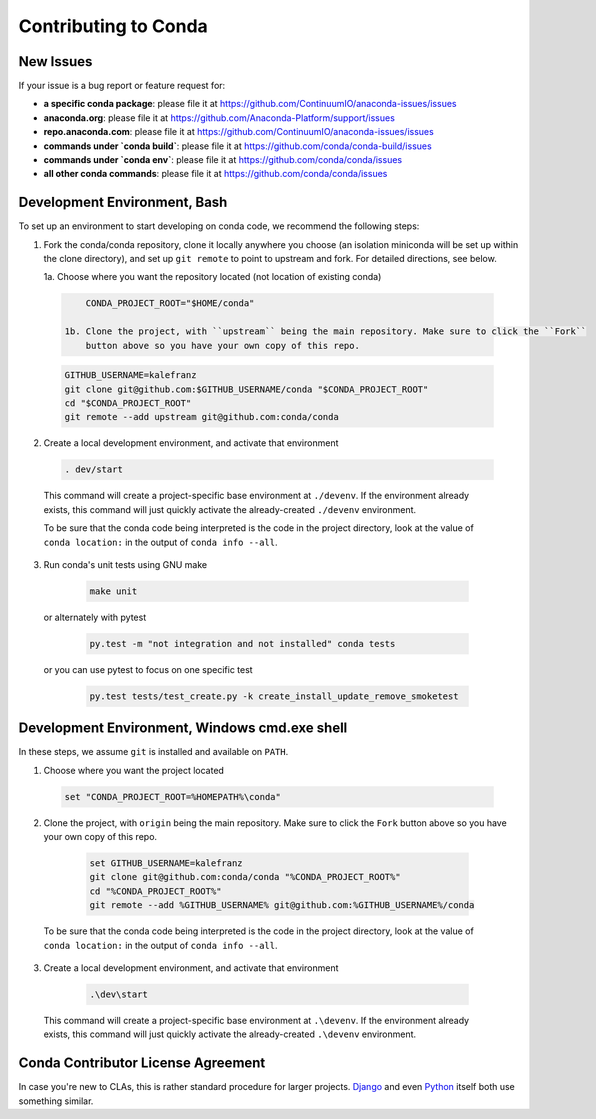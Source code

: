 Contributing to Conda
=====================

New Issues
----------

If your issue is a bug report or feature request for:

* **a specific conda package**: please file it at https://github.com/ContinuumIO/anaconda-issues/issues
* **anaconda.org**: please file it at https://github.com/Anaconda-Platform/support/issues
* **repo.anaconda.com**: please file it at https://github.com/ContinuumIO/anaconda-issues/issues
* **commands under `conda build`**: please file it at https://github.com/conda/conda-build/issues
* **commands under `conda env`**: please file it at https://github.com/conda/conda/issues
* **all other conda commands**: please file it at https://github.com/conda/conda/issues


Development Environment, Bash
-----------------------------

To set up an environment to start developing on conda code, we recommend the following steps:

1. Fork the conda/conda repository, clone it locally anywhere you choose (an isolation miniconda
   will be set up within the clone directory), and set up ``git remote`` to point to upstream
   and fork. For detailed directions, see below.

   1a. Choose where you want the repository located (not location of existing conda)

  .. code-block ::

       CONDA_PROJECT_ROOT="$HOME/conda"

   1b. Clone the project, with ``upstream`` being the main repository. Make sure to click the ``Fork``
       button above so you have your own copy of this repo.

  .. code-block ::

       GITHUB_USERNAME=kalefranz
       git clone git@github.com:$GITHUB_USERNAME/conda "$CONDA_PROJECT_ROOT"
       cd "$CONDA_PROJECT_ROOT"
       git remote --add upstream git@github.com:conda/conda

2. Create a local development environment, and activate that environment

  .. code-block ::

       . dev/start

  This command will create a project-specific base environment at ``./devenv``. If
  the environment already exists, this command will just quickly activate the
  already-created ``./devenv`` environment.

  To be sure that the conda code being interpreted is the code in the project directory,
  look at the value of ``conda location:`` in the output of ``conda info --all``.

3. Run conda's unit tests using GNU make

  .. code-block ::

       make unit

 or alternately with pytest

  .. code-block ::

       py.test -m "not integration and not installed" conda tests

 or you can use pytest to focus on one specific test

  .. code-block ::

       py.test tests/test_create.py -k create_install_update_remove_smoketest



Development Environment, Windows cmd.exe shell
----------------------------------------------

In these steps, we assume ``git`` is installed and available on ``PATH``.

1. Choose where you want the project located

  .. code-block ::

       set "CONDA_PROJECT_ROOT=%HOMEPATH%\conda"

2. Clone the project, with ``origin`` being the main repository. Make sure to click the ``Fork``
   button above so you have your own copy of this repo.

  .. code-block ::

       set GITHUB_USERNAME=kalefranz
       git clone git@github.com:conda/conda "%CONDA_PROJECT_ROOT%"
       cd "%CONDA_PROJECT_ROOT%"
       git remote --add %GITHUB_USERNAME% git@github.com:%GITHUB_USERNAME%/conda

 To be sure that the conda code being interpreted is the code in the project directory,
 look at the value of ``conda location:`` in the output of ``conda info --all``.

3. Create a local development environment, and activate that environment

  .. code-block ::

       .\dev\start

 This command will create a project-specific base environment at ``.\devenv``. If
 the environment already exists, this command will just quickly activate the
 already-created ``.\devenv`` environment.


Conda Contributor License Agreement
-----------------------------------

In case you're new to CLAs, this is rather standard procedure for larger projects.
`Django <https://www.djangoproject.com/foundation/cla/>`_ and even
`Python <https://www.python.org/psf/contrib/contrib-form/>`_ itself both use something similar.

.. raw:: html

    <iframe src="https://secure.na2.echosign.com/public/esignWidget?wid=CBFCIBAA3AAABLblqZhAilb-zm-tOgZP_zBG3ZHOog9hmJP4V_P62z2GudnNBb6CviTDQ8MbXciYDiBNF9G4*&hosted=false" width="100%" height="100%" frameborder="0" style="border: 0; overflow: hidden; min-height: 500px; min-width: 600px;"></iframe>
